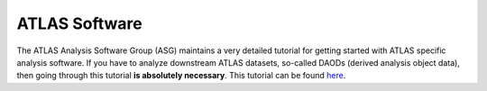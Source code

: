 ATLAS Software
==============

The ATLAS Analysis Software Group (ASG) maintains a very detailed
tutorial for getting started with ATLAS specific analysis software. If
you have to analyze downstream ATLAS datasets, so-called DAODs
(derived analysis object data), then going through this tutorial **is
absolutely necessary**. This tutorial can be found `here
<https://atlassoftwaredocs.web.cern.ch/ABtutorial/>`_.
